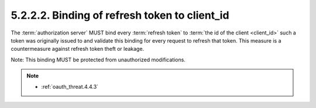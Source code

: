 5.2.2.2.  Binding of refresh token to client_id
~~~~~~~~~~~~~~~~~~~~~~~~~~~~~~~~~~~~~~~~~~~~~~~~~~~~~~~~

The :term:`authorization server` MUST bind every :term:`refresh token` 
to :term:`the id of the client <client_id>` 
such a token was originally issued to and validate this binding for every request to refresh that token.  
This measure is a countermeasure against refresh token theft or leakage.

Note: This binding MUST be protected from unauthorized modifications.


.. note::

    - :ref:`oauth_threat.4.4.3`
